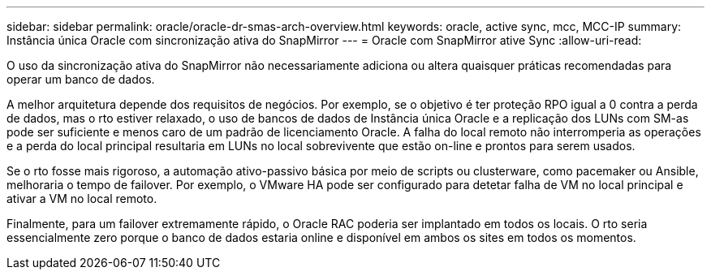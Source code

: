 ---
sidebar: sidebar 
permalink: oracle/oracle-dr-smas-arch-overview.html 
keywords: oracle, active sync, mcc, MCC-IP 
summary: Instância única Oracle com sincronização ativa do SnapMirror 
---
= Oracle com SnapMirror ative Sync
:allow-uri-read: 


[role="lead"]
O uso da sincronização ativa do SnapMirror não necessariamente adiciona ou altera quaisquer práticas recomendadas para operar um banco de dados.

A melhor arquitetura depende dos requisitos de negócios. Por exemplo, se o objetivo é ter proteção RPO igual a 0 contra a perda de dados, mas o rto estiver relaxado, o uso de bancos de dados de Instância única Oracle e a replicação dos LUNs com SM-as pode ser suficiente e menos caro de um padrão de licenciamento Oracle. A falha do local remoto não interromperia as operações e a perda do local principal resultaria em LUNs no local sobrevivente que estão on-line e prontos para serem usados.

Se o rto fosse mais rigoroso, a automação ativo-passivo básica por meio de scripts ou clusterware, como pacemaker ou Ansible, melhoraria o tempo de failover. Por exemplo, o VMware HA pode ser configurado para detetar falha de VM no local principal e ativar a VM no local remoto.

Finalmente, para um failover extremamente rápido, o Oracle RAC poderia ser implantado em todos os locais. O rto seria essencialmente zero porque o banco de dados estaria online e disponível em ambos os sites em todos os momentos.
